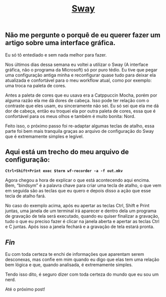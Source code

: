 #+TITLE: [[../index.html][Sway]]

** Não me pergunte o porquê de eu querer fazer um artigo sobre uma interface gráfica.
Eu só tô entediado e sem nada melhor para fazer.

Nos últimos dias dessa semana eu voltei a utilizar o Sway (A interface gráfica, não o programa da Microsoft) só por puro tédio. Eu tive que pegar uma configuração antiga minha e reconfigurar quase tudo para deixar ela atualizada e confortável para o meu workflow atual, como por exemplo: uma troca na paleta de cores.

Antes a paleta de cores que eu usava era a Catppuccin Mocha, porém por alguma razão ela me dá dores de cabeça. Isso pode ter relação com o contraste que eles usam, eu sinceramente não sei. Eu só sei que ela me dá dor de cabeça, então eu troquei ela por outra paleta de cores, essa que é confortável para os meus olhos e também é muito bonita: Nord.

Feito isso, o próximo passo foi re-adaptar algumas teclas de atalho, essa parte foi bem mais tranquila graças ao arquivo de configuração do Sway que é extremamente simples e legível.

** Aqui está um trecho do meu arquivo de configuração:
*=Ctrl+Shift+Print exec $term wf-recorder -a -f out.mkv=*

Agora chegou a hora de explicar o que está acontecendo aqui encima.
Bem, “bindsym” é a palavra chave para criar uma tecla de atalho, o que vem em seguida são as teclas que eu quero e depois disso a ação que esse tecla de atalho fará.

No caso do exemplo acima, após eu apertar as teclas Ctrl, Shift e Print juntas, uma janela de um terminal irá aparecer e dentro dela um programa de gravação de tela será executado, quando eu quiser finalizar a gravação, tudo o que eu preciso fazer é clicar na janela aberta e apertar as teclas Ctrl e C juntas. Após isso a janela fechará e a gravação de tela estará pronta.

** /Fin/
Eu com toda certeza te enchi de informações que aparentam serem desconexas, mas confie em mim quando eu digo que elas tem uma relação bem lógica e que, quando analisada, é extremamente simples.

Tendo isso dito, é seguro dizer com toda certeza do mundo que eu sou um nerd.

Até o próximo post!
